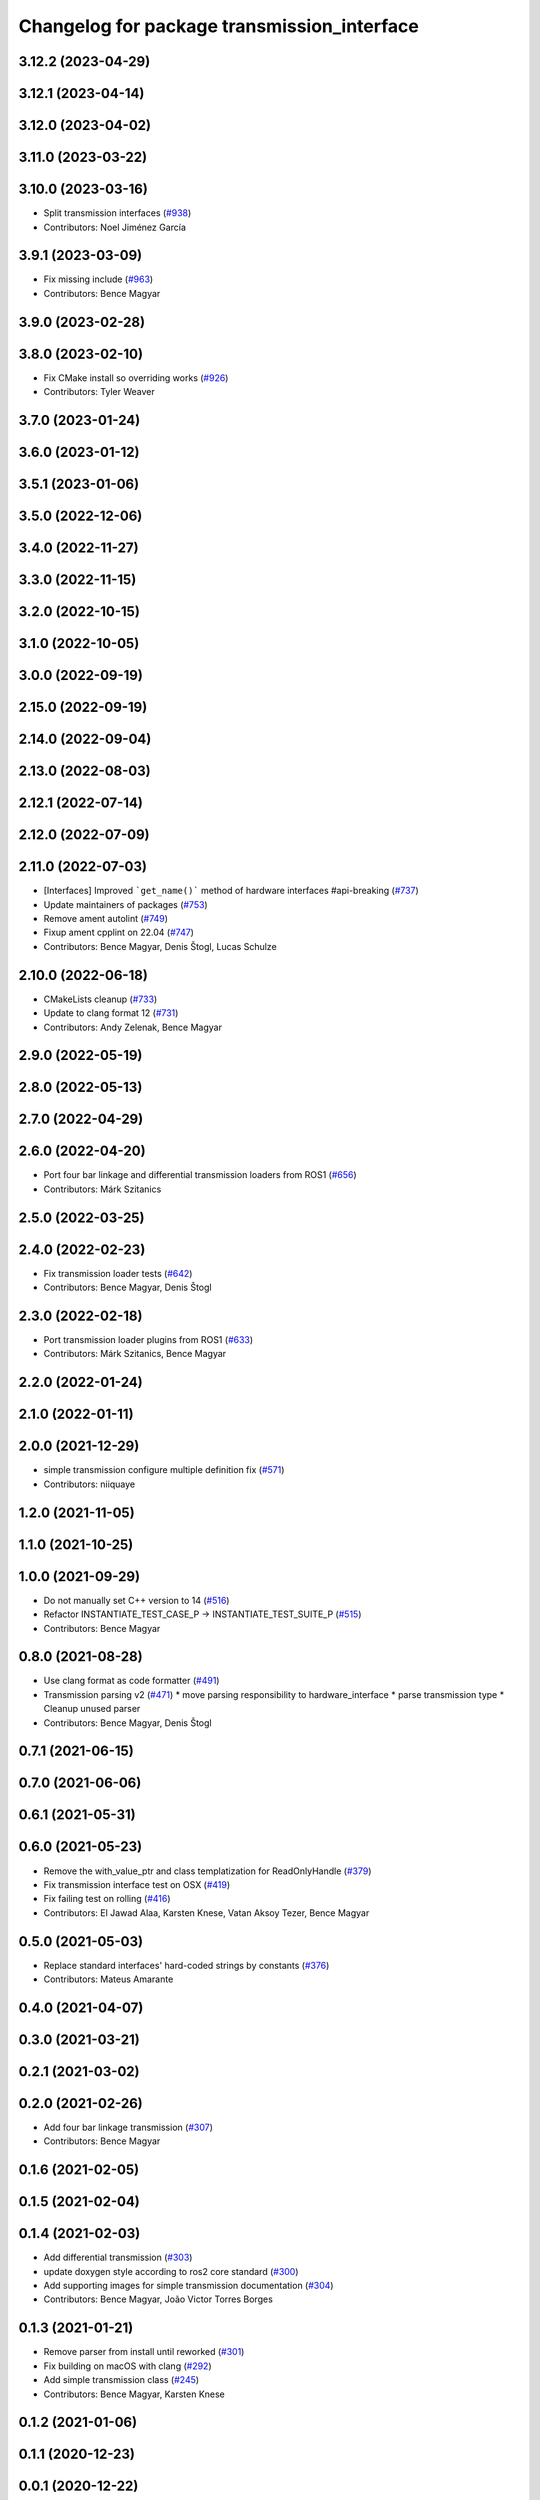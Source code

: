 ^^^^^^^^^^^^^^^^^^^^^^^^^^^^^^^^^^^^^^^^^^^^
Changelog for package transmission_interface
^^^^^^^^^^^^^^^^^^^^^^^^^^^^^^^^^^^^^^^^^^^^

3.12.2 (2023-04-29)
-------------------

3.12.1 (2023-04-14)
-------------------

3.12.0 (2023-04-02)
-------------------

3.11.0 (2023-03-22)
-------------------

3.10.0 (2023-03-16)
-------------------
* Split transmission interfaces (`#938 <https://github.com/ros-controls/ros2_control/issues/938>`_)
* Contributors: Noel Jiménez García

3.9.1 (2023-03-09)
------------------
* Fix missing include (`#963 <https://github.com/ros-controls/ros2_control/issues/963>`_)
* Contributors: Bence Magyar

3.9.0 (2023-02-28)
------------------

3.8.0 (2023-02-10)
------------------
* Fix CMake install so overriding works (`#926 <https://github.com/ros-controls/ros2_control/issues/926>`_)
* Contributors: Tyler Weaver

3.7.0 (2023-01-24)
------------------

3.6.0 (2023-01-12)
------------------

3.5.1 (2023-01-06)
------------------

3.5.0 (2022-12-06)
------------------

3.4.0 (2022-11-27)
------------------

3.3.0 (2022-11-15)
------------------

3.2.0 (2022-10-15)
------------------

3.1.0 (2022-10-05)
------------------

3.0.0 (2022-09-19)
------------------

2.15.0 (2022-09-19)
-------------------

2.14.0 (2022-09-04)
-------------------

2.13.0 (2022-08-03)
-------------------

2.12.1 (2022-07-14)
-------------------

2.12.0 (2022-07-09)
-------------------

2.11.0 (2022-07-03)
-------------------
* [Interfaces] Improved ```get_name()``` method of hardware interfaces #api-breaking (`#737 <https://github.com/ros-controls/ros2_control/issues/737>`_)
* Update maintainers of packages (`#753 <https://github.com/ros-controls/ros2_control/issues/753>`_)
* Remove ament autolint (`#749 <https://github.com/ros-controls/ros2_control/issues/749>`_)
* Fixup ament cpplint on 22.04 (`#747 <https://github.com/ros-controls/ros2_control/issues/747>`_)
* Contributors: Bence Magyar, Denis Štogl, Lucas Schulze

2.10.0 (2022-06-18)
-------------------
* CMakeLists cleanup (`#733 <https://github.com/ros-controls/ros2_control/issues/733>`_)
* Update to clang format 12 (`#731 <https://github.com/ros-controls/ros2_control/issues/731>`_)
* Contributors: Andy Zelenak, Bence Magyar

2.9.0 (2022-05-19)
------------------

2.8.0 (2022-05-13)
------------------

2.7.0 (2022-04-29)
------------------

2.6.0 (2022-04-20)
------------------
* Port four bar linkage and differential transmission loaders from ROS1 (`#656 <https://github.com/ros-controls/ros2_control/issues/656>`_)
* Contributors: Márk Szitanics

2.5.0 (2022-03-25)
------------------

2.4.0 (2022-02-23)
------------------
* Fix transmission loader tests (`#642 <https://github.com/ros-controls/ros2_control/issues/642>`_)
* Contributors: Bence Magyar, Denis Štogl

2.3.0 (2022-02-18)
------------------
* Port transmission loader plugins from ROS1 (`#633 <https://github.com/ros-controls/ros2_control/issues/633>`_)
* Contributors: Márk Szitanics, Bence Magyar

2.2.0 (2022-01-24)
------------------

2.1.0 (2022-01-11)
------------------

2.0.0 (2021-12-29)
------------------
* simple transmission configure multiple definition fix (`#571 <https://github.com/ros-controls/ros2_control/issues/571>`_)
* Contributors: niiquaye

1.2.0 (2021-11-05)
------------------

1.1.0 (2021-10-25)
------------------

1.0.0 (2021-09-29)
------------------
* Do not manually set C++ version to 14 (`#516 <https://github.com/ros-controls/ros2_control/issues/516>`_)
* Refactor INSTANTIATE_TEST_CASE_P -> INSTANTIATE_TEST_SUITE_P (`#515 <https://github.com/ros-controls/ros2_control/issues/515>`_)
* Contributors: Bence Magyar

0.8.0 (2021-08-28)
------------------
* Use clang format as code formatter (`#491 <https://github.com/ros-controls/ros2_control/issues/491>`_)
* Transmission parsing v2 (`#471 <https://github.com/ros-controls/ros2_control/issues/471>`_)
  * move parsing responsibility to hardware_interface
  * parse transmission type
  * Cleanup unused parser
* Contributors: Bence Magyar, Denis Štogl

0.7.1 (2021-06-15)
------------------

0.7.0 (2021-06-06)
------------------

0.6.1 (2021-05-31)
------------------

0.6.0 (2021-05-23)
------------------
* Remove the with_value_ptr and class templatization for ReadOnlyHandle (`#379 <https://github.com/ros-controls/ros2_control/issues/379>`_)
* Fix transmission interface test on OSX (`#419 <https://github.com/ros-controls/ros2_control/issues/419>`_)
* Fix failing test on rolling (`#416 <https://github.com/ros-controls/ros2_control/issues/416>`_)
* Contributors: El Jawad Alaa, Karsten Knese, Vatan Aksoy Tezer, Bence Magyar

0.5.0 (2021-05-03)
------------------
* Replace standard interfaces' hard-coded strings by constants (`#376 <https://github.com/ros-controls/ros2_control/issues/376>`_)
* Contributors: Mateus Amarante

0.4.0 (2021-04-07)
------------------

0.3.0 (2021-03-21)
------------------

0.2.1 (2021-03-02)
------------------

0.2.0 (2021-02-26)
------------------
* Add four bar linkage transmission (`#307 <https://github.com/ros-controls/ros2_control/issues/307>`_)
* Contributors: Bence Magyar

0.1.6 (2021-02-05)
------------------

0.1.5 (2021-02-04)
------------------

0.1.4 (2021-02-03)
------------------
* Add differential transmission (`#303 <https://github.com/ros-controls/ros2_control/issues/303>`_)
* update doxygen style according to ros2 core standard (`#300 <https://github.com/ros-controls/ros2_control/issues/300>`_)
* Add supporting images for simple transmission documentation (`#304 <https://github.com/ros-controls/ros2_control/issues/304>`_)
* Contributors: Bence Magyar, João Victor Torres Borges

0.1.3 (2021-01-21)
------------------
* Remove parser from install until reworked (`#301 <https://github.com/ros-controls/ros2_control/issues/301>`_)
* Fix building on macOS with clang (`#292 <https://github.com/ros-controls/ros2_control/issues/292>`_)
* Add simple transmission class (`#245 <https://github.com/ros-controls/ros2_control/issues/245>`_)
* Contributors: Bence Magyar, Karsten Knese

0.1.2 (2021-01-06)
------------------

0.1.1 (2020-12-23)
------------------

0.0.1 (2020-12-22)
------------------
* Transmission interface URDF parsing (imported from ddengster) (`#182 <https://github.com/ros-controls/ros2_control/issues/182>`_)
* Transmission parsing from urdf (`#92 <https://github.com/ros-controls/ros2_control/issues/92>`_)
* Contributors: Bence Magyar, Colin MacKenzie, Edwin Fan, Karsten Knese, Yutaka Kondo
